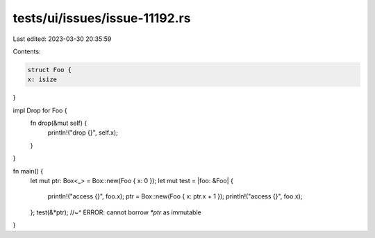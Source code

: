 tests/ui/issues/issue-11192.rs
==============================

Last edited: 2023-03-30 20:35:59

Contents:

.. code-block:: rs

    struct Foo {
    x: isize
}


impl Drop for Foo {
    fn drop(&mut self) {
        println!("drop {}", self.x);
    }
}


fn main() {
    let mut ptr: Box<_> = Box::new(Foo { x: 0 });
    let mut test = |foo: &Foo| {
        println!("access {}", foo.x);
        ptr = Box::new(Foo { x: ptr.x + 1 });
        println!("access {}", foo.x);
    };
    test(&*ptr);
    //~^ ERROR: cannot borrow `*ptr` as immutable
}


